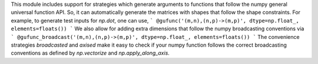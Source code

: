This module includes support for strategies which generate arguments to
functions that follow the numpy general universal function API. So, it can
automatically generate the matrices with shapes that follow the shape
constraints. For example, to generate test inputs for `np.dot`, one can use,
```
@gufunc('(m,n),(n,p)->(m,p)', dtype=np.float_, elements=floats())
```
We also allow for adding extra dimensions that follow the numpy broadcasting
conventions via
```
@gufunc_broadcast('(m,n),(n,p)->(m,p)', dtype=np.float_, elements=floats())
```
The convenience strategies `broadcasted` and `axised` make it easy to check if
your numpy function follows the correct broadcasting conventions as defined by
`np.vectorize` and `np.apply_along_axis`.
